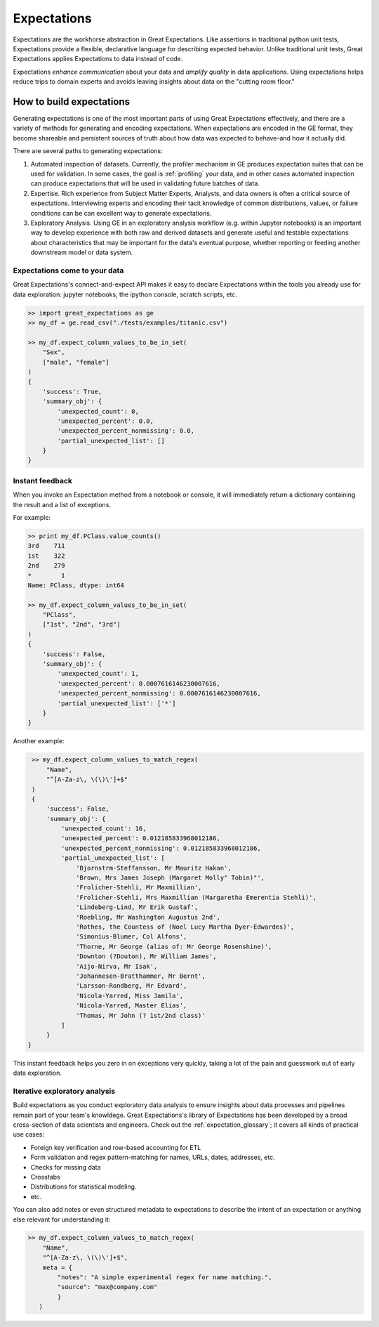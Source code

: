.. _expectations:

##############
Expectations
##############

Expectations are the workhorse abstraction in Great Expectations. Like assertions in traditional python unit tests,
Expectations provide a flexible, declarative language for describing expected behavior. Unlike traditional unit tests,
Great Expectations applies Expectations to data instead of code.

Expectations *enhance communication* about your data and *amplify quality* in data applications. Using expectations
helps reduce trips to domain experts and avoids leaving insights about data on the "cutting room floor."

**************************
How to build expectations
**************************

Generating expectations is one of the most important parts of using Great Expectations effectively, and there are
a variety of methods for generating and encoding expectations. When expectations are encoded in the GE format, they
become shareable and persistent sources of truth about how data was expected to behave-and how it actually did.

There are several paths to generating expectations:

1. Automated inspection of datasets. Currently, the profiler mechanism in GE produces expectation suites that can be
   used for validation. In some cases, the goal is :ref:`profiling` your data, and in other cases automated inspection
   can produce expectations that will be used in validating future batches of data.

2. Expertise. Rich experience from Subject Matter Experts, Analysts, and data owners is often a critical source of
   expectations. Interviewing experts and encoding their tacit knowledge of common distributions, values, or failure
   conditions can be can excellent way to generate expectations.

3. Exploratory Analysis. Using GE in an exploratory analysis workflow (e.g. within Jupyter notebooks) is an important \
   way to develop experience with both raw and derived datasets and generate useful and
   testable expectations about characteristics that may be important for the data's eventual purpose, whether
   reporting or feeding another downstream model or data system.


Expectations come to your data
================================

Great Expectations's connect-and-expect API makes it easy to declare Expectations within the tools you already use for
data exploration: jupyter notebooks, the ipython console, scratch scripts, etc.

.. code-block:: bash

    >> import great_expectations as ge
    >> my_df = ge.read_csv("./tests/examples/titanic.csv")

    >> my_df.expect_column_values_to_be_in_set(
        "Sex",
        ["male", "female"]
    )
    {
        'success': True,
        'summary_obj': {
            'unexpected_count': 0,
            'unexpected_percent': 0.0,
            'unexpected_percent_nonmissing': 0.0,
            'partial_unexpected_list': []
        }
    }



Instant feedback
==================

When you invoke an Expectation method from a notebook or console, it will immediately return a dictionary containing
the result and a list of exceptions.

For example:

.. code-block:: bash

    >> print my_df.PClass.value_counts()
    3rd    711
    1st    322
    2nd    279
    *        1
    Name: PClass, dtype: int64

    >> my_df.expect_column_values_to_be_in_set(
        "PClass",
        ["1st", "2nd", "3rd"]
    )
    {
        'success': False,
        'summary_obj': {
            'unexpected_count': 1,
            'unexpected_percent': 0.0007616146230007616,
            'unexpected_percent_nonmissing': 0.0007616146230007616,
            'partial_unexpected_list': ['*']
        }
    }

Another example:

.. code-block:: bash

    >> my_df.expect_column_values_to_match_regex(
        "Name",
        "^[A-Za-z\, \(\)\']+$"
    )
    {
        'success': False,
        'summary_obj': {
            'unexpected_count': 16,
            'unexpected_percent': 0.012185833968012186,
            'unexpected_percent_nonmissing': 0.012185833968012186,
            'partial_unexpected_list': [
                'Bjornstrm-Steffansson, Mr Mauritz Hakan',
                'Brown, Mrs James Joseph (Margaret Molly" Tobin)"',
                'Frolicher-Stehli, Mr Maxmillian',
                'Frolicher-Stehli, Mrs Maxmillian (Margaretha Emerentia Stehli)',
                'Lindeberg-Lind, Mr Erik Gustaf',
                'Roebling, Mr Washington Augustus 2nd',
                'Rothes, the Countess of (Noel Lucy Martha Dyer-Edwardes)',
                'Simonius-Blumer, Col Alfons',
                'Thorne, Mr George (alias of: Mr George Rosenshine)',
                'Downton (?Douton), Mr William James',
                'Aijo-Nirva, Mr Isak',
                'Johannesen-Bratthammer, Mr Bernt',
                'Larsson-Rondberg, Mr Edvard',
                'Nicola-Yarred, Miss Jamila',
                'Nicola-Yarred, Master Elias',
                'Thomas, Mr John (? 1st/2nd class)'
            ]
        }
   }


This instant feedback helps you zero in on exceptions very quickly, taking a lot of the pain and guesswork out of
early data exploration.

Iterative exploratory analysis
===============================

Build expectations as you conduct exploratory data analysis to ensure insights about data processes and pipelines
remain part of your team's knowldege. Great Expectations's library of Expectations has been developed by a broad
cross-section of data scientists and engineers. Check out the :ref:`expectation_glossary`; it covers all kinds of
practical use cases:

* Foreign key verification and row-based accounting for ETL
* Form validation and regex pattern-matching for names, URLs, dates, addresses, etc.
* Checks for missing data
* Crosstabs
* Distributions for statistical modeling.
* etc.

You can also add notes or even structured metadata to expectations to describe the intent of an expectation or anything
else relevant for understanding it:

.. code-block:: bash

    >> my_df.expect_column_values_to_match_regex(
        "Name",
        "^[A-Za-z\, \(\)\']+$",
        meta = {
            "notes": "A simple experimental regex for name matching.",
            "source": "max@company.com"
            }
       )

